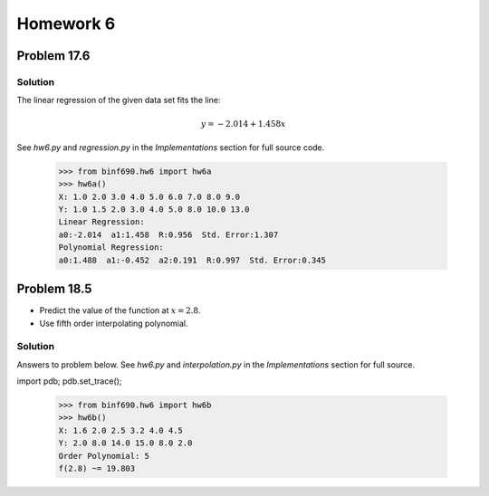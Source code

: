 .. Alexander Smith
   BINF690
   George Mason University
   Fall 2020


==========
Homework 6
==========


Problem 17.6
============


Solution
--------

The linear regression of the given data set fits the line:

..  math::

    y = -2.014 + 1.458x

See `hw6.py` and `regression.py` in the *Implementations* section for
full source code.

    >>> from binf690.hw6 import hw6a
    >>> hw6a()
    X: 1.0 2.0 3.0 4.0 5.0 6.0 7.0 8.0 9.0
    Y: 1.0 1.5 2.0 3.0 4.0 5.0 8.0 10.0 13.0
    Linear Regression:
    a0:-2.014  a1:1.458  R:0.956  Std. Error:1.307
    Polynomial Regression:
    a0:1.488  a1:-0.452  a2:0.191  R:0.997  Std. Error:0.345

..  plot::

    from binf690.hw6 import hw6a_plot
    hw6a_plot()


Problem 18.5
============

- Predict the value of the function at :math:`x = 2.8`.
- Use fifth order interpolating polynomial.


Solution
--------

Answers to problem below. See `hw6.py` and `interpolation.py` in the
*Implementations* section for full source.

import pdb; pdb.set_trace();

    >>> from binf690.hw6 import hw6b
    >>> hw6b()
    X: 1.6 2.0 2.5 3.2 4.0 4.5
    Y: 2.0 8.0 14.0 15.0 8.0 2.0
    Order Polynomial: 5
    f(2.8) ~= 19.803

..  plot::

    from binf690.hw6 import hw6b_plot
    hw6b_plot()
